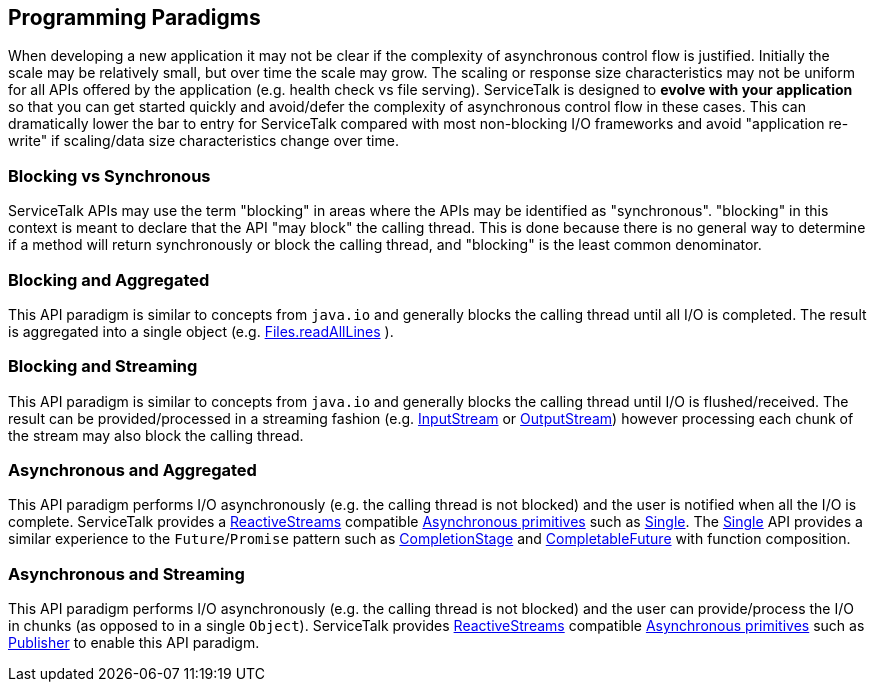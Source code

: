 // Configure {source-root} values based on how this document is rendered: on GitHub or not
ifdef::env-github[]
:source-root:
endif::[]
ifndef::env-github[]
ifndef::source-root[:source-root: https://github.com/apple/servicetalk/blob/{page-origin-refname}]
endif::[]

== Programming Paradigms
When developing a new application it may not be clear if the complexity of asynchronous control flow is justified.
Initially the scale may be relatively small, but over time the scale may grow. The scaling or response size
characteristics may not be uniform for all APIs offered by the application (e.g. health check vs file serving).
ServiceTalk is designed to **evolve with your application** so that you can get started quickly and avoid/defer the
complexity of asynchronous control flow in these cases. This can dramatically lower the bar to entry for ServiceTalk
compared with most non-blocking I/O frameworks and avoid "application re-write" if scaling/data size characteristics
change over time.

=== Blocking vs Synchronous
ServiceTalk APIs may use the term "blocking" in areas where the APIs may be identified as "synchronous". "blocking" in
this context is meant to declare that the API "may block" the calling thread. This is done because there is no general
way to determine if a method will return synchronously or block the calling thread, and "blocking" is the least common
denominator.

[#blocking-and-aggregated]
=== Blocking and Aggregated
This API paradigm is similar to concepts from `java.io` and generally blocks the calling thread until all I/O is
completed. The result is aggregated into a single object (e.g.
link:https://docs.oracle.com/javase/8/docs/api/java/nio/file/Files.html#readAllLines-java.nio.file.Path-[Files.readAllLines]
).

=== Blocking and Streaming
This API paradigm is similar to concepts from `java.io` and generally blocks the calling thread until I/O is
flushed/received. The result can be provided/processed in a streaming fashion (e.g.
link:https://docs.oracle.com/javase/8/docs/api/java/io/InputStream.html[InputStream] or
link:https://docs.oracle.com/javase/8/docs/api/java/io/OutputStream.html[OutputStream]) however processing each chunk of
the stream may also block the calling thread.

=== Asynchronous and Aggregated
This API paradigm performs I/O asynchronously (e.g. the calling thread is not blocked) and the user is notified when all
the I/O is complete. ServiceTalk provides a link:https://www.reactive-streams.org[ReactiveStreams] compatible
xref:{page-version}@servicetalk-concurrent-api::asynchronous-primitives.adoc[Asynchronous primitives] such as
xref:{page-version}@servicetalk-concurrent-api::asynchronous-primitives.adoc#single[Single]. The
xref:{page-version}@servicetalk-concurrent-api::asynchronous-primitives.adoc#single[Single] API provides a
similar experience to the `Future`/`Promise` pattern such as
link:https://docs.oracle.com/javase/8/docs/api/java/util/concurrent/CompletionStage.html[CompletionStage] and
link:https://docs.oracle.com/javase/8/docs/api/java/util/concurrent/CompletableFuture.html[CompletableFuture] with
function composition.

=== Asynchronous and Streaming
This API paradigm performs I/O asynchronously (e.g. the calling thread is not blocked) and the user can provide/process
the I/O in chunks (as opposed to in a single `Object`). ServiceTalk provides
link:https://www.reactive-streams.org[ReactiveStreams] compatible
xref:{page-version}@servicetalk-concurrent-api::asynchronous-primitives.adoc[Asynchronous primitives] such as
xref:{page-version}@servicetalk-concurrent-api::asynchronous-primitives.adoc#publisher[Publisher] to enable
this API paradigm.
